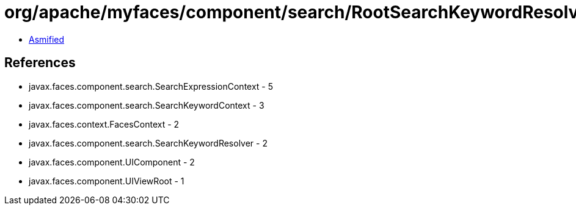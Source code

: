 = org/apache/myfaces/component/search/RootSearchKeywordResolver.class

 - link:RootSearchKeywordResolver-asmified.java[Asmified]

== References

 - javax.faces.component.search.SearchExpressionContext - 5
 - javax.faces.component.search.SearchKeywordContext - 3
 - javax.faces.context.FacesContext - 2
 - javax.faces.component.search.SearchKeywordResolver - 2
 - javax.faces.component.UIComponent - 2
 - javax.faces.component.UIViewRoot - 1
